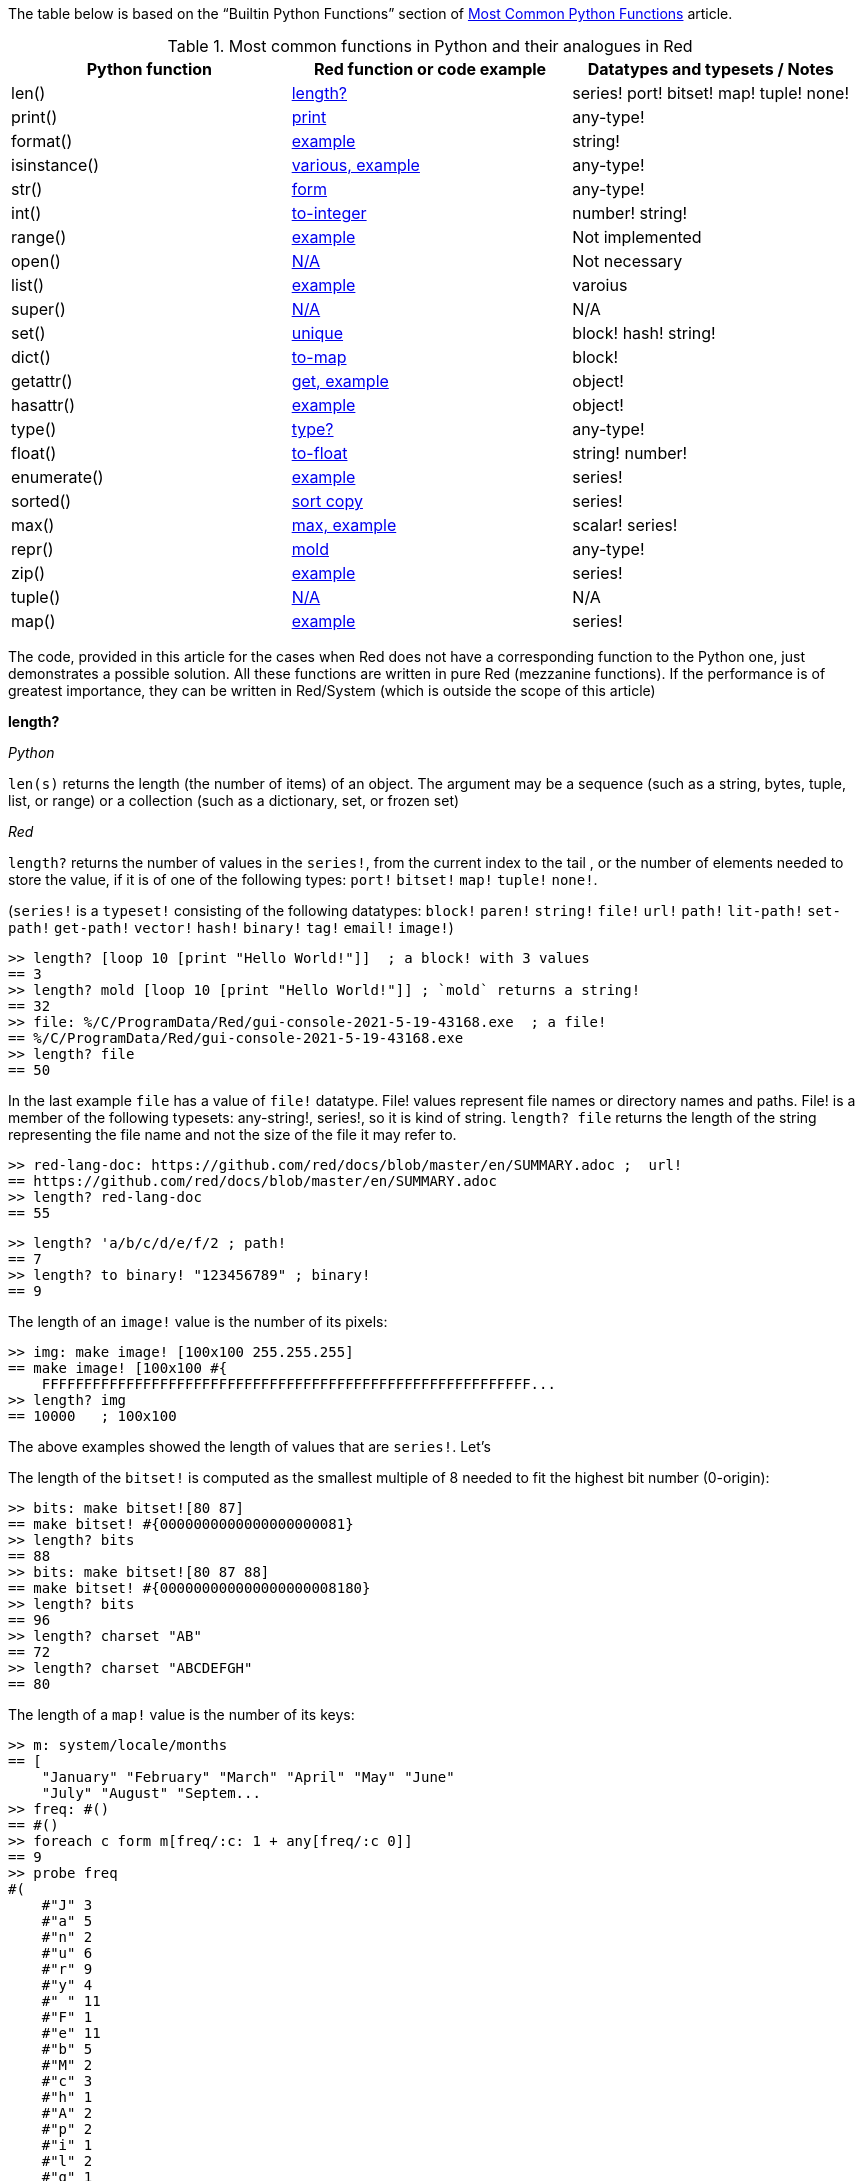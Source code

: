
The table below is based on the “Builtin Python Functions” section of https://medium.com/@robertbracco1/most-common-python-functions-aafdc01b71ef[Most Common Python Functions] article.

.Most common functions in Python and their analogues in Red
[options="header"]
|====
|Python function|Red function or code example|Datatypes and typesets / Notes
|len()| <<length-notes,length?>>|series! port! bitset! map! tuple! none!
|print()|<<print-notes,print>>|any-type!
|format()|<<format-notes,example>>|string!
|isinstance()|<<isinstance-notes,various, example>>|any-type!
|str()|<<str-notes,form>>|any-type!
|int()|<<int-notes,to-integer>>|number! string!
|range()|<<range-notes,example>>|Not implemented
|open()|<<open-notes,N/A>>|Not necessary
|list()|<<list-notes,example>>| varoius
|super()|<<super-notes,N/A>>|N/A
|set()|<<set-notes,unique>>|block! hash! string!
|dict()|<<dict-notes,to-map>>|block!
|getattr()|<<getattr-notes,get, example>>|object! 
|hasattr()|<<hasattr-notes,example>>|object!
|type()|<<type-notes,type?>>|any-type!
|float()|<<float-notes,to-float>>|string! number!
|enumerate()|<<enumerate-notes,example>>|series!
|sorted()|<<sorted-notes,sort copy>>|series!
|max()|<<max-notes,max, example>>|scalar! series!
|repr()|<<repr-notes,mold>>|any-type!
|zip()|<<zip-notes, example>>| series!
|tuple()|<<tuple-notes,N/A>>|N/A
|map()|<<map-notes,example>>|series!
|====

The code, provided in this article for the cases when Red does not have a corresponding function to the Python one, just demonstrates a possible solution. All these functions are written in pure Red  (mezzanine functions). If the performance is of greatest importance, they can be written in Red/System (which is outside the scope of this article)

anchor:length-notes[]
*length?*

_Python_

`len(s)` returns the length (the number of items) of an object. The argument may be a sequence (such as a string, bytes, tuple, list, or range) or a collection (such as a dictionary, set, or frozen set)

_Red_

`length?` returns the number of values in the `series!`, from the current index to the tail , or the number of elements needed to store the value, if it is of one of the following types: `port!` `bitset!` `map!` `tuple!` `none!`. 

(`series!` is a `typeset!` consisting of the following datatypes: `block!` `paren!` `string!` `file!` `url!` `path!` `lit-path!` `set-path!` `get-path!` `vector!` `hash!` `binary!` `tag!` `email!` `image!`)

---- 
>> length? [loop 10 [print "Hello World!"]]  ; a block! with 3 values
== 3
>> length? mold [loop 10 [print "Hello World!"]] ; `mold` returns a string!
== 32
>> file: %/C/ProgramData/Red/gui-console-2021-5-19-43168.exe  ; a file!
== %/C/ProgramData/Red/gui-console-2021-5-19-43168.exe
>> length? file
== 50
---- 

In the last example `file` has a value of `file!` datatype. File! values represent file names or directory names and paths. File! is a member of the following typesets: any-string!, series!, so it is kind of string. `length? file` returns the length of the string representing the file name and not the size of the file it may refer to. 

---- 
>> red-lang-doc: https://github.com/red/docs/blob/master/en/SUMMARY.adoc ;  url!
== https://github.com/red/docs/blob/master/en/SUMMARY.adoc
>> length? red-lang-doc
== 55
---- 

---- 
>> length? 'a/b/c/d/e/f/2 ; path!
== 7
>> length? to binary! "123456789" ; binary!
== 9
---- 

The length of an `image!` value is the number of its pixels: 
---- 
>> img: make image! [100x100 255.255.255]
== make image! [100x100 #{
    FFFFFFFFFFFFFFFFFFFFFFFFFFFFFFFFFFFFFFFFFFFFFFFFFFFFFFFFFF...
>> length? img
== 10000   ; 100x100
----

The above examples showed the length of values that are `series!`. Let’s 

The length of the `bitset!` is computed as the smallest multiple of 8 needed to fit the highest bit number (0-origin): 

---- 
>> bits: make bitset![80 87]
== make bitset! #{0000000000000000000081}
>> length? bits
== 88
>> bits: make bitset![80 87 88]
== make bitset! #{000000000000000000008180}
>> length? bits
== 96
>> length? charset "AB"
== 72
>> length? charset "ABCDEFGH"
== 80
---- 

The length of a `map!` value is the number of its keys:

---- 
>> m: system/locale/months
== [
    "January" "February" "March" "April" "May" "June" 
    "July" "August" "Septem...
>> freq: #()
== #()
>> foreach c form m[freq/:c: 1 + any[freq/:c 0]]
== 9
>> probe freq
#(
    #"J" 3
    #"a" 5
    #"n" 2
    #"u" 6
    #"r" 9
    #"y" 4
    #" " 11
    #"F" 1
    #"e" 11
    #"b" 5
    #"M" 2
    #"c" 3
    #"h" 1
    #"A" 2
    #"p" 2
    #"i" 1
    #"l" 2
    #"g" 1
    #"s" 1
    #"t" 3
    #"S" 1
    #"m" 3
    #"O" 1
    #"o" 2
    #"N" 1
    #"v" 1
    #"D" 1
)
>> length? freq
== 27
---- 

The length of a tuple is the number of its elements:

---- 
>> img/1
== 255.255.255.0  ; rgba
>> length? img/1
== 4
---- 

If you wonder the purpose of the question mark at the end of `length?` - here’s the answer: 


[quote, Coding-Style-Guide]
Function names should strive to be single-word verbs, in order to express an action. . .   A noun or an adjective followed by a question mark is also accepted. Often, it denotes that the return value is of logic! type, but this is not a strict rule, as it is handy to form single-word action names for retrieving a property (e.g. length?, index?)

{empty} +
{empty} +

anchor:print-notes[]
*print*


_Python_ 

`print(*objects, sep=' ', end='\n', file=sys.stdout, flush=False)`
Print `objects` to the text stream `file`, separated by `sep` and followed by `end`. `sep`, `end`, `file` and `flush`, if present, must be given as keyword arguments.

_Red_

`print` outputs a value followed by a newline. If the argument is a single value, there is no need to enclose it in brackets.

---- 
>> print pi
3.141592653589793
>> numbers: [13 1 7 11 13 4 3 11 8 12]
== [13 1 7 11 13 4 3 11 8 12]
>> print numbers
13 1 7 11 13 4 3 11 8 12
>> print ["PRINT" "is" "a" "native!" "value"]
PRINT is a native! value
---- 

When the argument is a `block!`, `print` reduces it before ouput:

---- 
>> toy: "Dog"
== "Dog"
>> amount: $23
== $23.00
>> tax: 10%
== 10%
>> print["The price of" toy "is" 1 + tax * amount]
The price of Dog is $25.30
---- 

Of course all the values in a block we want to print must have values:

---- 
>> block: [a b [c d]]
== [a b [c d]]
>> print block
*** Script Error: a has no value
*** Where: print
*** Stack:
---- 

You can still print the block from the example above – you first need to `mold` it (to get its source format string representation):

---- 
>> print mold block
[a b [c d]]
---- 

In fact Red does have a built-in function that does exactly the same - `probe`:

---- 
>> probe block
[a b [c d]]
== [a b [c d]]
---- 

In addition, `probe` returns the printed value:

---- 
>> length? probe block
[a b [c d]]
== 3
---- 

When you don’t want the printed output to end with a new line, use `prin` instead of `print`: 

---- 
>> prin "Hello" print " World!"
Hello World!
---- 

Sometimes you need a new line to be inserted between the values of a single call to `print`. The newline character in Red is indicated by `#"^/"`. There are two words predefined to this value: `newline` and `lf`:

---- 
>> print ['Red "^/is a next-gen" newline 'programming lf 'language]
Red 
is a next-gen 
programming 
language
---- 


anchor:format-notes[]
*String Formatting*


_Python_

The `format()` method formats the specified value(s) and insert them inside the string's placeholder. The placeholder is defined using curly brackets: {}. The values are passed as positional and/or keyword arguments. Inside the placeholders you can add a formatting type to format the result, like alignment and number formats.

_Red_ 

Red doesn’t currently have a single function that can mimic Python’s `format()`. In most simple cases you can use `rejoin`:

---- 
>> name: "Red"
== "Red"
>> type: "full-stack"
== "full-stack"
>> rejoin [name " is a " type " programming language"]
== "Red is a full-stack programming language"
---- 

Here’s a simple function that formats a string. It takes a string as its first parameter and sets the placeholders to the corresponding named values found in the second argument – a block with “keyword” parameters:

---- 
format: function[
    {Simple string formatting. Uses a block of keyword parameters to set the values of placeholders}
    str [string!] "String to format" 
    val [block!]  "A block with set-word - value pairs"
][
    parse str[
        any[
            to remove "{" 
            change copy subs to remove "}" (select val to set-word! subs)
        ]
    ]
    str    
]
---- 

---- 
>> print format {My name is {name}. I'm {age} years old.}[age: 36 name: "John"]
My name is John. I'm 36 years old.
---- 


We can add some formatting types to the above function and make it more useful. Here’s a https://github.com/GalenIvanov/format[tiny formatting DSL].

There is much more sophisticated experimental Red dialect dedicated to formatting:  https://github.com/greggirwin/red-formatting[Red-formatting]


anchor:isinstance-notes[]
*Type checking*

_Python_
`isinstance(object, type)` returns `True` if the specified object is of the specified type, otherwise `False`.

---- 
>>> a = 123
>>> isinstance(a,int)
True
>>> text = 'Hello world!'
>>> isinstance(text,str)
True
---- 

_Red_ 

Red doesn’t have a single function to check if a value is of the specified type. Instead, there is a separate function for each datatype and typeset. This is similar to Racket’s predicate functions.

---- 
>> a: 123
== 123
>> integer? a
== true
>> number? a
== true
>> string? "Hello world!"
== true
>> any-string! any-string?
>> any-string? %orders-May-2021.csv
== true
>> block? [print now/date]
== true
>>
---- 

It is very easy to write an `isinstance` function in Red:

---- 
isinstance: function[object type][
    types: make typeset! to [] type
    find types type? :object
]
---- 

The type can be a single datatype, a typeset or a block of datatypes (can be unrelated types).
 
Here are some tests:
---- 
>> print isinstance 1.23 [integer! float!]
true
>> print isinstance 1.23 number!
true
>> print isinstance 1.23 float!
true
>> print isinstance 1.23 [string! float!]
true
>> print isinstance "1.23" string!
true
>> print isinstance %contents.pdf any-string!
true
>> print isinstance [print "Hello world!"] block!
true
>> print isinstance "1.23" number!
false
>> print isinstance 1.23  integer!
false
>> print isinstance 123 [string! float!]
false
---- 

anchor:str-notes[]
*String representation of an object*

_Python_

`str(object, encoding=encoding, errors=errors)` converts the specified value into a “readable” string. 

_Red_ 

While not 100% equivalent to Python’s `str()`, `form` is Red’s way to give a user-friendly string representation of a value.

---- 
>> form 123
== "123"
>> form "123"
== "123"
>> form [1 2 3]
== "1 2 3"
---- 

Note that the result of `form` is ambiguous – like Python’s `str()` - both integer `123` and `string`  “123”` are formed as `”123”`. The same is in Python:

---- 
>>> str(123)
'123'
>>> str('123')
'123'
---- 
 
That means that the result of `form` can’t always be loaded back to the original type of the value. 


anchor:int-notes[]
*Conversion to integer*

_Python_

`int(x, base=10)` returns an integer object from a number or string. If `base` is given, then x must be a string, bytes, or bytearray instance representing an integer literal in radix base.

_Red_

Use `to-integer value` to convert a `number!`, `char!`, `string!` or `binary!` value  to integer:

---- 
>> num: [65.78 6578% #"A" "65" #{00000041}]
== [65.78 6578% #"A" "65" #{00000041}]
>> foreach n num[print to-integer n]
65
65
65
65
65
---- 

`to-integer` is an alias for `to integer!`. It can be further shortened to `to 1` - you can use any other integer instead of 1, as well as a word that refers to an integer value.

Red doesn’t currently provide a function for integer conversion from number bases different than 10, but it is an easy task:

---- 
from-base: function[
    {Converts x from a string of chars [0-9 A-Z] in radix base to decimal}
    x    [string!]
    base [integer!]
][
    c: "0123456789ABCDEFGHIJKLMNOPQRSTUVWXYZ"
    n: 0
    foreach i x[n: n * base - 1 + index? find c i]
]
---- 

Here are some tests:

---- 
>> print from-base "1101" 2
13
>> print from-base "FF" 16
255
>> print from-base "9IX" 36
12345
---- 

anchor:range-notes[]
*Ranges*

_Python_

The range type represents an immutable sequence of numbers and is commonly used for looping a specific number of times in for loops. 

`range(stop)` or `range(start, stop[, step])` 

_Red_

Red doesn’t have a built-in solution that covers the functionality of Python’s `range()` sequence. It is easy to write a function that generates a list of numbers in a range, that is Python’s `list(range(x))`. Here’s one way to do it:

---- 
range: function[
    _end [integer!]
    /from 
        start [integer!]
    /by
        step  [integer!]
][
    _start: either from[_end][1]
    _end: either from[start][_end]
    step: any [step 1]
    rng: make block! (absolute _end - _start / step)
    cmp?: get pick[<= >=]step > 0
    
    while[_start cmp? _end][
        append rng _start
        _start: _start + step
    ]
    rng
]
----  
Here are some tests:

---- 
>> probe range 10
[1 2 3 4 5 6 7 8 9 10]
>> probe range/from 2 10 
[2 3 4 5 6 7 8 9 10]
>> probe range/from/by 10 20 2
[10 12 14 16 18 20]
>> probe range/from/by 50 10 -5
[50 45 40 35 30 25 20 15 10]
>> probe range/from/by 5 -5 -1
[5 4 3 2 1 0 -1 -2 -3 -4 -5]
---- 

Here’s a more elaborated https://gist.github.com/toomasv/0e3244375afbedce89b3719c8be7eac0[Range function for multiple datatypes]

Puthon’s `range()` returns an immutable sequence and can be used directly with `for`, `zip`, `enumerate` and other constructs/functions. It can also be passed to `iter()` and then its elements accessed sequentially with `next()` until exhaustion. A range object can be converted to a list with `list()`. 

Lets’ try to make a function `lazy-range` in Red that does not generate the entire list at once but create a range object. `lazy-range` will accept the same arguments as our earlier `range` function. It returns a single element when request with `/next?`. The `/size` field contains the total number of elements. Unlike Python, I added a `/reset` field that resets the current element to the starting value. There is also a `/list` field that generates a list of all the elements in the range from the current element to the end.

---- 
lazy-range: function[
    _end [integer!]
    /from 
        start [integer!]
    /by
        step  [integer!]
][
    _start: either from [_end][1]
    _end:   either from [start][_end]
    _step:  any [step 1]

    l-range: make object! [
        start: _start
        end:   _end
        step:  _step
        curr:  start
        size:  absolute end - start + step / step
        cmp?:  get pick[< >]step > 0 

        next?: does [
            also curr curr: either all[not none? curr curr cmp? end][
                curr + step
            ][
                none
            ]
        ]
        
        reset: does [curr: start]
        list: does[collect[while[not none? curr][keep next?]]]
    ]
]
---- 

Let’s make some tests:

---- 
>> r: lazy-range 10
== make object! [
    start: 1
    end: 10
    step: 1
    curr: 1
    size: 10...
>> r/next?
== 1
>> r/next?
== 2
>> r/next?
== 3
>> r/list
== [4 5 6 7 8 9 10]
>> r/next
== none
>> r/reset
== 1
>> r/next
== 1
---- 

---- 
>> even20: lazy-range/from/by 2 20 2
== make object! [
    start: 2
    end: 20
    step: 2
    curr: 2
    size: 10...
>> even20/list
== [2 4 6 8 10 12 14 16 18 20]
>> even20/reset
== 2
---- 


anchor:open-notes[]
*Open file*

_Pyton_
Open file and return a corresponding file object. If the file cannot be opened, an OSError is raised.

_Red_
In Red you don’t need to make a call to a special function to open a file, you just do what you need with the file – read, write and so on. The binary mode is indicated with `/binary` refinement.


anchor:list-notes[]
*List cosntructor*

_Python_

`list()` takes an iterable object as input and adds its elements to a newly created list.

_Red_

`to-block` conversion does similar job for some datatypes – it is convenient to use with `map!` and `path!` values:

---- 
>> user: #(name: "Peter" id: 43152)
== #(
    name: "Peter"
    id: 43152
)
>> to-block user
== [
    name: "Peter" 
    id: 43152
]
>> path: 'object/prop/coords/top-left
== object/prop/coords/top-left
>> to-block path
== [object prop coords top-left]
---- 

Here’s a simple function that takes a value and returns a block of values:

---- 
list: function[
    src  
    /into
        buf
][
    dst: any [buf make block! 100]
    
    append dst switch/default type?/word src [
        string! 
        tuple! 
        binary! 
        bitset! [collect[repeat idx length? src[keep src/:idx]]]
        pair!   [reduce [src/x src/y]]
        file!
        url!    [parse src[collect[any[keep to[some "/" | end] some "/"]]]]
        date!   [collect[repeat idx 14[keep src/:idx]]]
    ][
        to-block src
    ]
]
---- 

Let’s do some tests with compound and scalar datatypes:

---- 
foreach value compose [
    [Red functions for Python programmers]
    #(name: "Peter" id: 43152)
    'system/locale/months
    "Hello world"
    (to-binary 123456)
    (make bitset! [1 2 3 5 6])
    3.1.4.1.5
    23x45
    %"/C/Program Files/GIMP 2/bin/gimp-2.10.exe"
    https://github.com/red/docs/blob/master/en/typesets.adoc#series
    (now)
    42
    110%
][print [mold value lf type? value lf mold list value lf]]  
---- 

---- 
[Red functions for Python programmers] 
block 
[Red functions for Python programmers] 

#(
    name: "Peter"
    id: 43152
) 
map 
[
    name: "Peter" 
    id: 43152
] 

'system/locale/months 
lit-path 
[
    system locale months
] 

"Hello world" 
string 
[#"H" #"e" #"l" #"l" #"o" #" " #"w" #"o" #"r" #"l" #"d"] 

#{0001E240} 
binary 
[0 1 226 64] 

make bitset! #{76} 
bitset 
[true true true false true true false false] 

3.1.4.1.5 
tuple 
[3 1 4 1 5] 

23x45 
pair 
[23 45] 

%"/C/Program Files/GIMP 2/bin/gimp-2.10.exe" 
file 
[#"C" 
    %"Program Files" 
    %"GIMP 2" 
    %bin 
    %gimp-2.10.exe
] 

https://github.com/red/docs/blob/master/en/typesets.adoc#series 
url 
[
    https: 
    github.com 
    red 
    docs 
    blob 
    master 
    en 
    typesets.adoc#series
] 

18-Jun-2021/14:10:52+03:00 
date 
[18-Jun-2021 2021 6 18 3:00:00 14:10:52 14 10 52.0 5 169 3:00:00 25 24] 

42 
integer 
[
    42
] 

110% 
percent 
[
    110%
]
---- 

---- 
b: [1 2 3]
probe list/into 4.5.6.7.8.9 b
---- 

---- 
[1 2 3 4 5 6 7 8 9]
---- 

anchor:super-notes[]
*Super*

_Python_ 

The `super()` function returns a temporary object of the parent class that allows access to all of its methods to its child class.

_Red_

Objects in Red are based on prototypes and not on classes – that’s why there is no need of Python’s `super()` in Red.


anchor:set-notes[]
*Sets*

_Pyton_
`set()` returns a new set object, optionally with elements taken from an iterable.

_Red_ 

Red doesn’t currently have a separate `set` datatype, but provides several functions for working with data sets with no duplicates. We can make a set from a series using `unique`:

---- 
>> colors: [Red Green Blue Yellow Red]
== [Red Green Blue Yellow Red]
>> color-set: unique colors
== [Red Green Blue Yellow]
---- 

`color-set` is still a `block!` (with the duplicates removed) and not a `set` object like in Python. We can append an existing value to it:

---- 
>> append color-set 'Red
== [Red Green Blue Yellow Red]
---- 
For comparison, Python’s `add()` method adds a given element to a set if the element is not present in the set. 

anchor:dict-notes[]
*Associative arrays*

_Python_

`dict()` creates a new dictionary initialized from an optional positional argument and a possibly empty set of keyword arguments.


_Red_

Red uses `map!` datatype to represent associative arrays of key/value pairs. Except using literal syntax `#(<key> <value>...)`, a `map!` value can be created from a block, with `to-map` conversion, resembling Python’s `dict()` used with a set of keyword arguments:

---- 
abook: [
title  "Creatures of Light and Darkness"
	author "Roger Zelazny"
	year   1969
	type   Novel
genre  "Science fiction"
]
>> type? abook
== block!
>> mbook: to-map abook
== #(
    title: "Creatures of Light and Darkness"
    author: "Roger Zelazny"
    year...
>> type? mbook
== map!
]
---- 


anchor:getattr-notes[]
*Get an attribute of an object*

_Python_

`getattr(object, name[, default])` returns the value of the named attribute of object; `name` must be a string. `getattr(x, 'foobar')` is equivalent to `x.foobar`. If the named attribute does not exist, `default` is returned if provided.

_Red_ 

Values of objects fields are referenced using path notation in Red. An alternative is to use the `get` function:

---- 
album: make object![
	title: "Caress of Steel"
	artist: "Rush"
	year: 1975
	genre: "Progressive rock"
	country: "Canada"
]
>> album/title
== "Caress of Steel"
>> get in album 'artist
== "Rush"
>> get in album to-word "year"
== 1975
---- 

If we want to recreate the Python’s `getattr()` function and specify the attribute as a string, we need to use approach from the last example: 

---- 
getattr: func[
    obj  [object!]
    attr [string!]
][
    get in obj to-word attr
]
---- 

---- 
>> getattr album "title"
== "Caress of Steel"
>> getattr album "genre"
== "Progressive rock"
---- 

anchor:hasattr-notes[]
*Check if an object has a given attribute*

_Python_ 
`hasattr(object, name)` accepts an object as its first argument and a string for its second one. Returns `True` if the strings is the name of one of the object’s  attributes, `False` if not. 

_Red_ 

Red doesn’t have such a function, but is easy to implement one. We can do it in Python’s manner, where `hassattr()` calls `getattr(object, name)` and sees whether it raises an AttributeError or not:

---- 
hasattr: function[
    obj  [object!]
    attr [string!]
][
    either error? try[get in obj to-word attr][false][true]
]
---- 

---- 
person: make object! [
   name: "Eva"
   age: 50
   country: "Sweden"
>> print hasattr person "name"
true
>> print hasattr person "color"
false
]
---- 

We can do it in another, probably more idiomatic for Red way, checking the `words-of` the object for the attribute, converted to word:

---- 
hasattr: function[
    obj  [object!]
    attr [string!]
][
    not none? find words-of obj to-word attr
]
----  

anchor:type-notes[]
*Get the type a word refers to*

_Python_

`type()` - when called with one argument, returns the type of an object. With three arguments, return a new type object.

_Red_

`type?` returns the datatype of a value. If used with the `/word` refinement, returns a `word!` value instead of a `datatype!`:

---- 
>> type? :print
== native!
>> type? type? :print
== datatype!
>> type?/word :print
== native!
>> type? type?/word :print
== word!
>> (type? type? :print) = type? type?/word :print
== false
---- 


anchor:float-notes[]
*Convert string to a floating point number*

_Python_ 

`float([x])` returns a floating point number constructed from a number or string x.

_Red_ 

`to-float` converts to `float!` value.

---- 
>> to-float "123"
== 123.0
>> to-float "123.45"
== 123.45
>> to-float "1.2345e2"
== 123.45
---- 

anchor:enumerate-notes[]
*Enumerating iterables*

_Python_

`enumerate(iterable, [start=0])` returns an enumerate object. `iterable` must be a sequence, an iterator, or some other object which supports iteration. The __next__() method of the iterator returned by `enumerate()` returns a tuple containing a count (from start which defaults to 0) and the values obtained from iterating over `iterable`.

_Red_

Red doesn’t have a function similar to `enumerate()`, but let’s try to write one:

---- 
enumerate: function[
    series [series!]
    /start
        pos  [integer!]
][
    make object! [
        s: series
        i: any [pos 1]
        next: does [
            unless tail? s [
                reduce [
                    also i i: i + 1
                    take s
                ]
            ]
        ]
    ]
]
---- 

`enumerate`  takes a series as its argument and returns an object. That object’s `next` field is a function that consumes an element of the series and uses the element along with a counter to create a block, that is returned to the user. The starting index can be set using the `/start` refinement.

Here are some examples:

---- 
>> enum-colors: enumerate ["Red" "Orange" "Yellow" "Green" "Blue" "Indigo" "Violet"]
== make object! [
    s: ["Red" "Orange" "Yellow" "Green" "Blue" "Ind...
>> probe enum-colors/next
[1 "Red"]
== [1 "Red"]
>> loop 7 [probe enum-colors/next]
[2 "Orange"]
[3 "Yellow"]
[4 "Green"]
[5 "Blue"]
[6 "Indigo"]
[7 "Violet"]
none
---- 

As you see, `/next` returns `none` when the series is exhausted.

---- 
>> enum-digits: enumerate/start ["zero" "one" "two" "three" "four" "five" "six" "seven" "eight" "nine"] 0
== make object! [
    s: ["zero" "one" "two" "three" "four" "five" "s...
>> while[not none tuple: enum-digits/next][probe tuple]
[0 "zero"]
[1 "one"]
[2 "two"]
[3 "three"]
[4 "four"]
[5 "five"]
[6 "six"]
[7 "seven"]
[8 "eight"]
[9 "nine"]
---- 
`enumerate` works with other `series!` too: 

---- 
>> enum-str: enumerate "Programming"
== make object! [
    s: "Programming"
    i: 1
    next: func [][
  ...
>> enum-str/next
== [1 #"P"]
>> enum-str/next
== [2 #"r"]
>> enum-str/next
== [3 #"o"]
---- 

---- 
>> enum-bin: enumerate/start to-binary "Hello world!" 0
== make object! [
    s: #{48656C6C6F20776F726C6421}
    i: 0
    nex...
>> enum-bin/next
== [0 72]
>> enum-bin/next
== [1 101]
>> enum-bin/next
== [2 108]
>> enum-bin/next
== [3 108]
---- 

anchor:sorted-notes[]
*Sorting*

_Python_

`sorted(iterable, *, key=None, reverse=False)`  returns a new sorted list from the items in `iterable`. `key` specifies a function of one argument that is used to extract a comparison key from each element in `iterable`

_Red_

Similarly to Python’s `sort()` method, Red’s `sort` sorts the series in place.  When we need to preserve the ordering of the original series, we can use `sort copy`:

---- 
>> colors: ["Red" "Orange" "Yellow" "Green" "Blue" "Indigo" "Violet"]
== ["Red" "Orange" "Yellow" "Green" "Blue" "Indigo" "Violet"]
>> sorted-colors: sort copy colors
== ["Blue" "Green" "Indigo" "Orange" "Red" "Violet" "Yellow"]
>> colors
== ["Red" "Orange" "Yellow" "Green" "Blue" "Indigo" "Violet"]
---- 

More details on `sort` can be found https://github.com/red/red/wiki/A-short-introduction-to-Red-for-Python-programmers#sorting-series[here]

anchor:max-notes[]
*Finding the maximum of two values*

_Python_

`max()` returns the largest item in an iterable or the largest of two or more arguments.

_Red_

Red’s `max` function accepts exactly two arguments and returns the greater of the two values. Here is an example of function that returns the maximum value in a series:

---- 
max-series: function[
    series [series!]
    /compare
        comparator [integer! any-function!]
    
][
    cmax: series/1
    cmp: any[
        get pick [comparator greater?]any-function? :comparator
        greater?
    ]
    either integer? :comparator[
        forall series[
            cmax: either cmp cmax/:comparator series/1/:comparator[
                cmax
            ][
                series/1
            ]
        ]
    ][
        forall series[
            cmax: either cmp cmax series/1[
                cmax
            ][
                series/1
            ]
        ]
    ]
]
---- 

It expects a `series!` for its argument. If no refinement is used, the function uses `greater?` to compare the values. If the `/compare` refinement is used with an `integer!` argument, the first argument must be a block of blocks and the `n-th` values in each block are compared using `greater?`. If the argument for `/compare` is a function, then the values are compared using this function. The function must have arity two and must return a `logic!` value. Here are some tests:

---- 
>> print max-series [1 3 2 5 4]
5
>> cmp-min: :lesser?
>> print max-series/compare [1 3 2 5 4] :cmp-min
1
>> colors: ["Red" "Orange" "Yellow" "Green" "Blue" "Ultraviolet" "Indigo" "Violet"]
>> cmp-len: func[a b][(length? a) >= length? b]
>> print max-series colors
Yellow
>> print max-series/compare colors :cmp-len
Ultraviolet
>> tuples: [
        ["a" 2]
        ["c" 1]
        ["b" 5]
        ["d" 4]
]
>> probe max-series/compare tuples 2
["b" 5]
---- 

anchor:repr-notes[]
*Printable representation of values/objects *

_Python_

`repr()` returns a printable representation of the given object. For many types, this function makes an attempt to return a string that would yield an object with the same value when passed to eval(), otherwise the representation is a string enclosed in angle brackets that contains the name of the type of the object.

_Red_

`mold` returns a source format string representation of a value. 

---- 
>> user: [name: "Ivan" id: 4321]
== [name: "Ivan" id: 4321]
>> form user
== "name Ivan id 4321"
>> s-user: mold user
== {[name: "Ivan" id: 4321]}
>> new-user: load s-user
== [name: "Ivan" id: 4321]
---- 

Please note the difference between `form` and `mold` - the result of `mold` can (in most cases) be loaded back to a value equal to the original one.

anchor:zip-notes[]
*Aggregating elements from iterables (series)*

_Python_

`zip(*iterables)`  makes an iterator that aggregates elements from each of the iterables.

_Red_

Red doesn’t currently have a zip function. 

Here is a simple `zip` function that reurns an object (let’s call it a zip object). The zip object has two function fields: `/next` returns the next tuple, formed by the series values. `/list` creates a block of blocks (tuples) from the current position in the series until the exhaustion of the shortest series.

---- 
zip: function[
    series [block!]
][
    make object! [
        iter: series
        idx: 1

        next: has[result item len][
            len: length? iter
            result: collect[foreach item iter[keep any[item/:idx []]]]
            either len = length? result[idx: idx + 1 result][none]
        ]
        
        list: has[tuple][
            collect[while[tuple: next][keep/only tuple]]    
        ]
    ]
]
---- 

Let’s test it:

---- 
s1: ["Red" "Yellow" "Green" "Cyan" "Blue" "Magenta"]
s2: [1 2 3 4 5 6 7 8 9]
sz: zip reduce [s1 s2]
>> probe sz/next
["Red" 1]
== ["Red" 1]
>> probe sz/list 
[["Yellow" 2] ["Green" 3] ["Cyan" 4] ["Blue" 5] ["Magenta" 6]]
== [["Yellow" 2] ["Green" 3] ["Cyan" 4] ["Blue" 5] ["Magenta" 6]]
---- 
 
The above solution has a side effect though – you can access the zip object’s `iter` field (the intermediate block before zipping) from the outside, without a function call. If we want to encapsulate it, we can go for a different solution that uses an internal `map!` to store the series to be zipped.

---- 
zip: function[
    id [word!]
    /init
        series [block!]
    /list 
][
    buf: #()
    pass: [collect[foreach item buf/:id[keep any[take item []]]]]
    either init[
        buf/:id: series
    ][
        unless buf/:id [return none]
        either list[
            result: collect[
                while[
                    (length? tuple: do pass) = length? buf/:id
                ][
                    keep/only tuple
                ]
            ]
        ][
            result: do pass
            if (length? result) < length? buf/:id [
                remove/key buf id
                result: none
            ]
        ]
        result
    ]
]
----  

Here are some tests: 

---- 
>> zip/init 'z1 [["Haskell" "Smalltalk" "Python" "Red"] ["functional" "OOP" "Multi-paradigm" "Full-stack"]]
>> probe zip 'z1
== ["Haskell" "functional"]
>> probe zip/list 'z1
== [["Smalltalk" "OOP"] ["Python" "Multi-paradigm"] ["Red" "Full-stack"]]
---- 

---- 
>> zip/init 'z2 [[1 2 3]["red" "green" "blue"][apple leaves skies]]
>> probe zip 'z2
== [1 "red" apple]
>> probe zip 'z2
== [2 "green" leaves]
>> probe zip/list 'z2
== [[3 "blue" skies]]
----

The above `zip`  function has one argument when called without any refinement, `id`, which must be of ` word!` type. It will be used as a reference, as well as for a key in the function’s internal map that stores the data for the different calls. Note that it is initialized simply by `buf: #()`. Since there is no `copy` in from of `#()`, the contents of the map will persist between the function calls.

When called with the `/init` refinement, the function expects in addition to the `id` argument a block of blocks that are to be zipped. If you need to zip two blocks – let’s say `names` and `addresses`, you need to supply them to `zip` as follows: `zip/init 'person reduce[names addresses]`. This will add a new `person` key to the `zip`’s internal map, with value – a block containing the `names` and `addresses` blocks. The map can’t be accessed from outside the function.

We can get the successive tuples (blocks) by calling `zip ‘person`. When there are no elements left in any one of the blocks, `zip` will return `none`.  Note that the element extraction is done using `take` - that means the data is destructed and can be referenced only once.

When `zip` is used with the `/list` refinement, the function collects all the zipped tuples in a block and returns it as a result:  `zip/list 'person`.

anchor:tuple-notes[]
*Creating immutable sequences*

_Python_

Tuples are immutable sequences, typically used to store collections of heterogeneous data (such as the 2-tuples produced by the enumerate() built-in). `tuple(iterable)` constructor builds a tuple whose items are the same and in the same order as iterable’s items. iterable may be either a sequence, a container that supports iteration, or an iterator object.

_Red_ 

Red doesn’t have a function similar to Python’s `tuple()` - values of composite types in Red are mutable.

anchor:map-notes[]
*Mapping functions to blocks/lists*

_Python_

`map(function, iterable, ...)` returns an iterator that applies function to every item of iterable, yielding the results. If additional iterable arguments are passed, function must take that many arguments and is applied to the items from all iterables in parallel. With multiple iterables, the iterator stops when the shortest iterable is exhausted.

_Red_

Red doesn’t currently have a `map` function (Higher Order Functions are in making). In many cases a solution involving `collect / keep` and `foreach` (or `forall`) is sufficient. Let’s try to make one. 

I’ll first introduce an additional function, `reduce-by`:

---- 
accumulate: function [
    "Applies fn cumulatively to acc and each value in series, updating acc"
    series [series!]
    fn     [any-function!] "A function of two arguments"
    acc    
][
    foreach item series [acc: fn acc item]
]
---- 

`accumulate` is similar to Python functools’ `reduce()`. It is introduced to facilitate the way we determine the shortest series in the cases when we map a function to several series at once.

We can demonstrate its use by the following example:

---- 
>> print accumulate [1 2 3 4] :add 0
10
---- 

Here we accumulate the sum of the values 1 through 4, starting with 0.

Here is the `map` function itself:

---- 
map: function [
    "Evaluates a function for all values in a series and returns the results."
    series [series!]
    fn     [any-function!]
    /only  "Applies the function to the items of all subseries in parallel"
][
    collect [
        either only [
            repeat i accumulate series func[a b][min a length? b] length? series/1 [
                fn-call: clear []
                insert fn-call :fn
                repeat j length? series [append/only fn-call series/:j/:i]
                keep/only do fn-call
            ]
        ][
            foreach item series [keep/only fn item]
        ]
    ]
]
----  
The first argument to `map` is the series we want to apply the `fn` function (second argument) to. The optional argument – the refinement `/only` instructs the function that the series is treated as a block of blocks; the arity of `fn` must match the number of elements in the series.

Let’s first test `map` with a function of one argument:

---- 
>> probe map ["red" "green" "blue"] :length?
[3 5 4]
---- 
`length?` is applied to each string in the block and the partial results are collected and then returned.

Here are two test of `map` using the `only` refinement:

---- 
>> probe map/only [[1 2 3 4] [10 11 12]] :add
[11 13 15]
>> suffix-has: func [src char len][to-logic find at tail src negate len char]
>> probe map/only [["red" "green" "blue"] ["r" "e" "b" "a"] [2 3 2]] :suffix-has
[false true false]
---- 

In the first example we simply add up the corresponding numbers in two lists. Please note that the length of the result is equal to the length of the shortest of the two input lists.

The second example demonstrates the use of a user-defined function of 3 arguments - `suffix-has` -  that checks if the last `len` characters of `src` include `char`. We call `map/only` with a block of three blocks as its `series` argument and `:suffix-has` for its `fn` argument.

